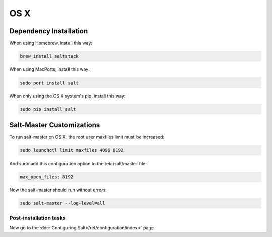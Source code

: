 ====
OS X
====

Dependency Installation
-----------------------

When using Homebrew, install this way:

.. code-block:: bash

    brew install saltstack

When using MacPorts, install this way:

.. code-block:: bash

    sudo port install salt
    
When only using the OS X system's pip, install this way:

.. code-block:: bash

    sudo pip install salt

Salt-Master Customizations
--------------------------

To run salt-master on OS X, the root user maxfiles limit must be increased:

.. code-block:: bash

    sudo launchctl limit maxfiles 4096 8192

And sudo add this configuration option to the /etc/salt/master file:

.. code-block:: bash

    max_open_files: 8192

Now the salt-master should run without errors:

.. code-block:: bash

    sudo salt-master --log-level=all

Post-installation tasks
=======================

Now go to the :doc:`Configuring Salt</ref/configuration/index>` page.
